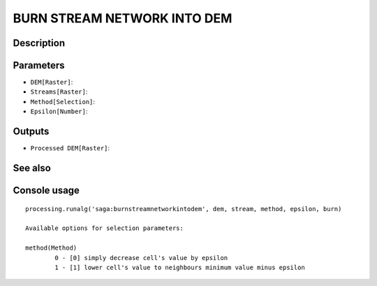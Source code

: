 BURN STREAM NETWORK INTO DEM
============================

Description
-----------

Parameters
----------

- ``DEM[Raster]``:
- ``Streams[Raster]``:
- ``Method[Selection]``:
- ``Epsilon[Number]``:

Outputs
-------

- ``Processed DEM[Raster]``:

See also
---------


Console usage
-------------


::

	processing.runalg('saga:burnstreamnetworkintodem', dem, stream, method, epsilon, burn)

	Available options for selection parameters:

	method(Method)
		0 - [0] simply decrease cell's value by epsilon
		1 - [1] lower cell's value to neighbours minimum value minus epsilon
